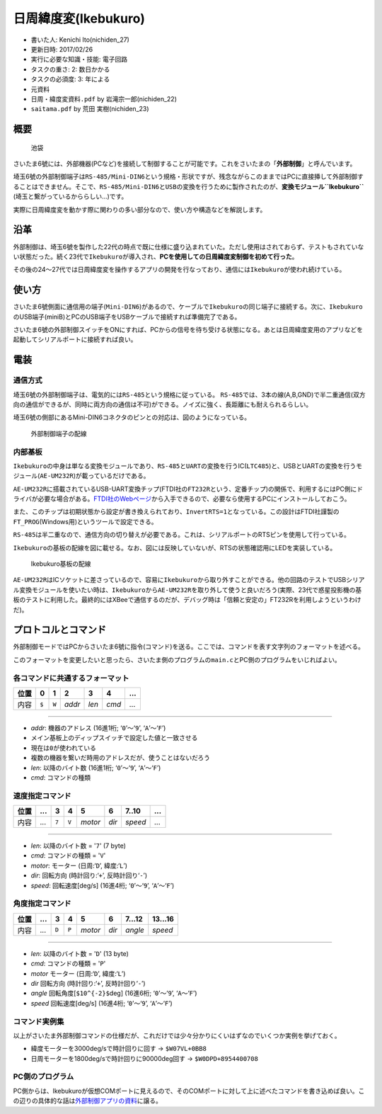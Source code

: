 日周緯度変(Ikebukuro)
=====================

-  書いた人: Kenichi Ito(nichiden\_27)
-  更新日時: 2017/02/26
-  実行に必要な知識・技能: 電子回路
-  タスクの重さ: 2: 数日かかる
-  タスクの必須度: 3: 年による
-  元資料
-  ``日周・緯度変資料.pdf`` by 岩滝宗一郎(nichiden\_22)
-  ``saitama.pdf`` by 荒田 実樹(nichiden\_23)

概要
----

.. figure:: _media/ikebukuro.jpg
   :alt: 池袋

   池袋

さいたま6號には、外部機器(PCなど)を接続して制御することが可能です。これをさいたまの「\ **外部制御**\ 」と呼んでいます。

埼玉6號の外部制御端子は\ ``RS-485/Mini-DIN6``\ という規格・形状ですが、残念ながらこのままではPCに直接挿して外部制御することはできません。そこで、\ ``RS-485/Mini-DIN6``\ と\ ``USB``\ の変換を行うために製作されたのが、\ **変換モジュール\ ``Ikebukuro``**
(埼玉と繋がっているかららしい...)です。

実際に日周緯度変を動かす際に関わりの多い部分なので、使い方や構造などを解説します。

沿革
----

外部制御は、埼玉6號を製作した22代の時点で既に仕様に盛り込まれていた。ただし使用はされておらず、テストもされていない状態だった。続く23代で\ ``Ikebukuro``\ が導入され、\ **PCを使用しての日周緯度変制御を初めて行った**\ 。

その後の24〜27代では日周緯度変を操作するアプリの開発を行なっており、通信には\ ``Ikebukuro``\ が使われ続けている。

使い方
------

さいたま6號側面に通信用の端子(\ ``Mini-DIN6``)があるので、ケーブルで\ ``Ikebukuro``\ の同じ端子に接続する。次に、\ ``Ikebukuro``\ のUSB端子(miniB)とPCのUSB端子をUSBケーブルで接続すれば準備完了である。

さいたま6號の外部制御スイッチをONにすれば、PCからの信号を待ち受ける状態になる。あとは日周緯度変用のアプリなどを起動してシリアルポートに接続すれば良い。

電装
----

通信方式
~~~~~~~~

埼玉6號の外部制御端子は、電気的には\ ``RS-485``\ という規格に従っている。
``RS-485``\ では、3本の線(A,B,GND)で半二重通信(双方向の通信ができるが、同時に両方向の通信は不可)ができる。ノイズに強く、長距離にも耐えられるらしい。

埼玉6號の側部にあるMini-DIN6コネクタのピンとの対応は、図のようになっている。

.. figure:: _media/ikebukuro-rs485.png
   :alt: 外部制御端子の配線

   外部制御端子の配線

内部基板
~~~~~~~~

``Ikebukuro``\ の中身は単なる変換モジュールであり、\ ``RS-485``\ と\ ``UART``\ の変換を行うIC(\ ``LTC485``)と、USBとUARTの変換を行うモジュール(\ ``AE-UM232R``)が載っているだけである。

``AE-UM232R``\ に搭載されているUSB-UART変換チップ(FTDI社の\ ``FT232R``\ という、定番チップ)の関係で、利用するにはPC側にドライバが必要な場合がある。\ `FTDI社のWebページ <http://www.ftdichip.com/Drivers/VCP.htm>`__\ から入手できるので、必要なら使用するPCにインストールしておこう。

また、このチップは初期状態から設定が書き換えられており、\ ``InvertRTS=1``\ となっている。この設計はFTDI社謹製の\ ``FT_PROG``\ (Windows用)というツールで設定できる。

``RS-485``\ は半二重なので、通信方向の切り替えが必要である。これは、シリアルポートのRTSピンを使用して行っている。

``Ikebukuro``\ の基板の配線を図に載せる。なお、図には反映していないが、RTSの状態確認用にLEDを実装している。

.. figure:: _media/ikebukuro-circuit.png
   :alt: Ikebukuro基板の配線

   Ikebukuro基板の配線

``AE-UM232R``\ はICソケットに差さっているので、容易に\ ``Ikebukuro``\ から取り外すことができる。他の回路のテストでUSBシリアル変換モジュールを使いたい時は、\ ``Ikebukuro``\ から\ ``AE-UM232R``\ を取り外して使うと良いだろう(実際、23代で惑星投影機の基板のテストに利用した。最終的にはXBeeで通信するのだが、デバッグ時は「信頼と安定の」FT232Rを利用しようというわけだ)。

プロトコルとコマンド
--------------------

外部制御モードではPCからさいたま6號に指令(コマンド)を送る。ここでは、コマンドを表す文字列のフォーマットを述べる。

このフォーマットを変更したいと思ったら、さいたま側のプログラムの\ ``main.c``\ とPC側のプログラムをいじればよい。

各コマンドに共通するフォーマット
~~~~~~~~~~~~~~~~~~~~~~~~~~~~~~~~

+--------+---------+---------+----------+---------+---------+-------+
| 位置   | 0       | 1       | 2        | 3       | 4       | ...   |
+========+=========+=========+==========+=========+=========+=======+
| 内容   | ``$``   | ``W``   | *addr*   | *len*   | *cmd*   | ...   |
+--------+---------+---------+----------+---------+---------+-------+

--------------

-  *addr*: 機器のアドレス (16進1桁; ‘\ ``0``\ ’〜‘\ ``9``\ ’,
   ‘\ ``A``\ ’〜‘\ ``F``\ ’)
-  メイン基板上のディップスイッチで設定した値と一致させる
-  現在は\ ``0``\ が使われている
-  複数の機器を繋いだ時用のアドレスだが、使うことはないだろう
-  *len*: 以降のバイト数 (16進1桁; ‘\ ``0``\ ’〜‘\ ``9``\ ’,
   ‘\ ``A``\ ’〜‘\ ``F``\ ’)
-  *cmd*: コマンドの種類

速度指定コマンド
~~~~~~~~~~~~~~~~

+--------+-------+---------+---------+-----------+---------+-----------+-------+
| 位置   | ...   | 3       | 4       | 5         | 6       | 7..10     | ...   |
+========+=======+=========+=========+===========+=========+===========+=======+
| 内容   | ...   | ``7``   | ``V``   | *motor*   | *dir*   | *speed*   | ...   |
+--------+-------+---------+---------+-----------+---------+-----------+-------+

--------------

-  *len*: 以降のバイト数 = '``7``' (7 byte)
-  *cmd*: コマンドの種類 = '``V``'
-  *motor*: モーター (日周:‘``D``\ ’, 緯度:‘\ ``L``\ ’)
-  *dir*: 回転方向 (時計回り:‘``+``\ ’, 反時計回り‘\ ``-``\ ’)
-  *speed*: 回転速度[deg/s] (16進4桁; ‘\ ``0``\ ’〜‘\ ``9``\ ’,
   ‘\ ``A``\ ’〜‘\ ``F``\ ’)

角度指定コマンド
~~~~~~~~~~~~~~~~

+--------+-------+---------+---------+-----------+---------+-----------+-----------+
| 位置   | ...   | 3       | 4       | 5         | 6       | 7...12    | 13...16   |
+========+=======+=========+=========+===========+=========+===========+===========+
| 内容   | ...   | ``D``   | ``P``   | *motor*   | *dir*   | *angle*   | *speed*   |
+--------+-------+---------+---------+-----------+---------+-----------+-----------+

--------------

-  *len*: 以降のバイト数 = '``D``' (13 byte)
-  *cmd*: コマンドの種類 = '``P``'
-  *motor* モーター (日周:‘``D``\ ’, 緯度:‘\ ``L``\ ’)
-  *dir* 回転方向 (時計回り:‘``+``\ ’, 反時計回り‘\ ``-``\ ’)
-  *angle* 回転角度[\ ``$10^{-2}$``\ deg] (16進6桁;
   ‘\ ``0``\ ’〜‘\ ``9``\ ’, ‘\ ``A``\ 〜‘\ ``F``\ ’)
-  *speed* 回転速度[deg/s] (16進4桁; ‘\ ``0``\ ’〜‘\ ``9``\ ’,
   ‘\ ``A``\ ’〜‘\ ``F``\ ’)

コマンド実例集
~~~~~~~~~~~~~~

以上がさいたま外部制御コマンドの仕様だが、これだけでは少々分かりにくいはずなのでいくつか実例を挙げておく。

-  緯度モーターを3000deg/sで時計回りに回す -> ``$W07VL+0BB8``
-  日周モーターを1800deg/sで時計回りに90000deg回す ->
   ``$W0DPD+8954400708``

PC側のプログラム
~~~~~~~~~~~~~~~~

PC側からは、Ikebukuroが仮想COMポートに見えるので、そのCOMポートに対して上に述べたコマンドを書き込めば良い。この辺りの具体的な話は\ `外部制御アプリの資料 <pc-software.html>`__\ に譲る。
